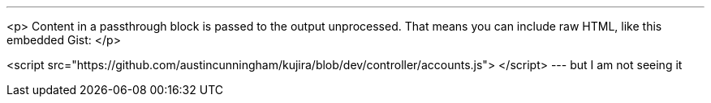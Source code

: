 ---
<p>
Content in a passthrough block is passed to the output unprocessed.
That means you can include raw HTML, like this embedded Gist:
</p>

<script src="https://github.com/austincunningham/kujira/blob/dev/controller/accounts.js">
</script>
---
but I am not seeing it